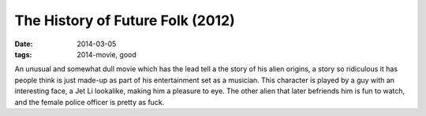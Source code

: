 The History of Future Folk (2012)
=================================

:date: 2014-03-05
:tags: 2014-movie, good



An unusual and somewhat dull movie which has the lead tell a the story
of his alien origins, a story so ridiculous it has people think is
just made-up as part of his entertainment set as a musician. This
character is played by a guy with an interesting face, a Jet Li
lookalike, making him a pleasure to eye. The other alien that later
befriends him is fun to watch, and the female police officer is pretty
as fuck.
